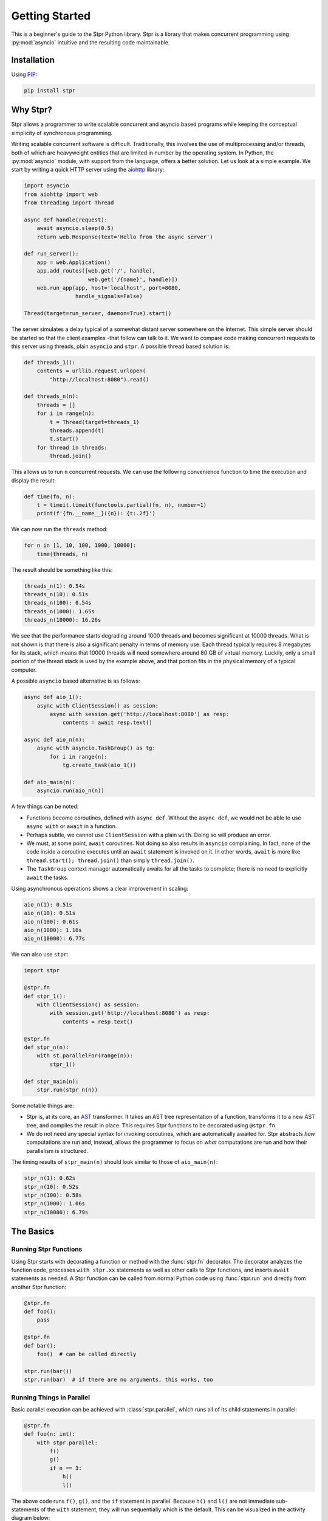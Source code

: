 Getting Started
===============

This is a beginner's guide to the Stpr Python library. Stpr is a library
that makes concurrent programming using :py:mod:`asyncio` intuitive and
the resulting code maintainable.

Installation
------------

Using `PIP <https://packaging.python.org/en/latest/key_projects/#pip>`_:

.. code-block:: Bash

    pip install stpr


Why Stpr?
---------

Stpr allows a programmer to write scalable concurrent and asyncio based
programs while keeping the conceptual simplicity of synchronous programming.

Writing scalable concurrent software is difficult. Traditionally, this involves
the use of multiprocessing and/or threads, both of which are heavyweight
entities that are limited in number by the operating system. In Python,
the :py:mod:`asyncio` module, with support from the language, offers a
better solution. Let us look at a simple example. We start by writing a quick
HTTP server using the `aiohttp <https://docs.aiohttp.org/en/stable/>`_ library:

.. code-block:: Python

    import asyncio
    from aiohttp import web
    from threading import Thread

    async def handle(request):
        await asyncio.sleep(0.5)
        return web.Response(text='Hello from the async server')

    def run_server():
        app = web.Application()
        app.add_routes([web.get('/', handle),
                        web.get('/{name}', handle)])
        web.run_app(app, host='localhost', port=8080, 
                    handle_signals=False)

    Thread(target=run_server, daemon=True).start()

The server simulates a delay typical of a somewhat distant server somewhere
on the Internet. This simple server should be started so that the client examples
-that follow can talk to it. We want to compare code making concurrent requests to this
server using threads, plain ``asyncio`` and ``stpr``. A possible thread based
solution is:

.. code-block:: Python

    def threads_1():
        contents = urllib.request.urlopen(
            "http://localhost:8080").read()

    def threads_n(n):
        threads = []
        for i in range(n):
            t = Thread(target=threads_1)
            threads.append(t)
            t.start()
        for thread in threads:
            thread.join()

This allows us to run ``n`` concurrent requests. We can use the following
convenience function to time the execution and display the result:

.. code-block:: Python

    def time(fn, n):
        t = timeit.timeit(functools.partial(fn, n), number=1)
        print(f'{fn.__name__}({n}): {t:.2f}')

We can now run the ``threads`` method:

.. code-block:: Python

    for n in [1, 10, 100, 1000, 10000]:
        time(threads, n)

The result should be something like this:

.. code-block::

    threads_n(1): 0.54s
    threads_n(10): 0.51s
    threads_n(100): 0.54s
    threads_n(1000): 1.65s
    threads_n(10000): 16.26s

We see that the performance starts degrading around 1000 threads and becomes
significant at 10000 threads. What is not shown is that there is also a
significant penalty in terms of memory use. Each thread typically requires
8 megabytes for its stack, which means that 10000 threads will need somewhere
around 80 GB of virtual memory. Luckily, only a small portion of the thread
stack is used by the example above, and that portion fits in the physical
memory of a typical computer.

A possible ``asyncio`` based alternative is as follows:

.. code-block:: Python

    async def aio_1():
        async with ClientSession() as session:
            async with session.get('http://localhost:8080') as resp:
                contents = await resp.text()

    async def aio_n(n):
        async with asyncio.TaskGroup() as tg:
            for i in range(n):
                tg.create_task(aio_1())

    def aio_main(n):
        asyncio.run(aio_n(n))

A few things can be noted:

* Functions become coroutines, defined with ``async def``. Without the
  ``async def``, we would not be able to use ``async with`` or ``await`` in
  a function. 
* Perhaps subtle, we cannot use ``ClientSession`` with a plain ``with``. Doing
  so will produce an error.
* We must, at some point, ``await`` coroutines. Not doing so also results in
  ``asyncio`` complaining. In fact, none of the code inside a coroutine
  executes until an ``await`` statement is invoked on it. In other words,
  ``await`` is more like ``thread.start(); thread.join()`` than simply
  ``thread.join()``.
* The ``TaskGroup`` context manager automatically awaits for all the tasks to
  complete; there is no need to explicitly ``await`` the tasks.

Using asynchronous operations shows a clear improvement in scaling:

.. code-block::

    aio_n(1): 0.51s
    aio_n(10): 0.51s
    aio_n(100): 0.61s
    aio_n(1000): 1.16s
    aio_n(10000): 6.77s

We can also use ``stpr``:

.. code-block:: Python

    import stpr

    @stpr.fn
    def stpr_1():
        with ClientSession() as session:
            with session.get('http://localhost:8080') as resp:
                contents = resp.text()

    @stpr.fn
    def stpr_n(n):
        with st.parallelFor(range(n)):
            stpr_1()

    def stpr_main(n):
        stpr.run(stpr_n(n))

Some notable things are:

* Stpr is, at its core, an `AST <https://docs.python.org/3/library/ast.html>`_
  transformer. It takes an AST tree representation of a function, transforms it
  to a new AST tree, and compiles the result in place. This requires Stpr
  functions to be decorated using ``@stpr.fn``.
* We do not need any special syntax for invoking coroutines, which are
  automatically awaited for. Stpr abstracts *how* computations are run and,
  instead, allows the programmer to focus on *what* computations are run and
  how their parallelism is structured.

The timing results of ``stpr_main(n)`` should look similar to those of
``aio_main(n)``:

.. code-block::

    stpr_n(1): 0.62s
    stpr_n(10): 0.52s
    stpr_n(100): 0.58s
    stpr_n(1000): 1.06s
    stpr_n(10000): 6.79s


The Basics
----------

Running Stpr Functions
^^^^^^^^^^^^^^^^^^^^^^

Using Stpr starts with decorating a function or method with the :func:`stpr.fn`
decorator. The decorator analyzes the function code, processes ``with stpr.xx``
statements as well as other calls to Stpr functions, and inserts ``await``
statements as needed. A Stpr function can be called from normal Python code
using :func:`stpr.run` and directly from another Stpr function:

.. code-block:: Python

    @stpr.fn
    def foo():
        pass

    @stpr.fn
    def bar():
        foo()  # can be called directly

    stpr.run(bar())
    stpr.run(bar)  # if there are no arguments, this works, too


Running Things in Parallel
^^^^^^^^^^^^^^^^^^^^^^^^^^

Basic parallel execution can be achieved with :class:`stpr.parallel`, which
runs all of its child statements in parallel:

.. code-block:: Python

    @stpr.fn
    def foo(n: int):
        with stpr.parallel:
            f()
            g()
            if n == 3:
                h()
                l()

The above code runs ``f()``, ``g()``, and the ``if`` statement in parallel.
Because ``h()`` and ``l()`` are not immediate sub-statements of the ``with``
statement, they will run sequentially which is the default. This can be
visualized in the activity diagram below:

.. uml::
    :align: center

    @startuml
    skinparam DefaultFontSize 15
    skinparam defaultFontName Ubuntu Mono
    start
    fork
        :f();
    fork again
        :g();
    fork again
        if (n == 3) then (yes)
            :h();
            :l();
        else (no)
        endif
    end fork
    stop
    @enduml

The functions ``a``, ``b``, ``c``, and ``d`` can be either Stpr functions,
``async`` functions, or normal Python functions. If the latter, they will be
run in separate threads such that the diagram above is always satisfied. You
can read more about this mechanism in :ref:`sync-fn-exec`.

Variables assigned inside a ``stpr.parallel`` statement can be used as if they
were assigned in any other ``with`` statement:

.. code-block:: Python

    with stpr.parallel:
        a = f()
        b = g()
    print(a + b)

A function version of ``stpr.parallel`` also exists:

.. code-block:: Python

    a, b = stpr.parallel(f(), g())

In this case, ``stpr.parallel`` acts as the identity function and, aside from
executing ``f()`` and ``g()`` in parallel, it is equivalent to the
statement ``a, b = f(), g()``.


Running Things Sequentially
^^^^^^^^^^^^^^^^^^^^^^^^^^^

Statements inside Stpr functions are, by default, executed sequentially.
However, as we have seen above, cases may exist when we want to run some
a sequence of statements in parallel with others. We could simply rely on
the fact that ``stpr.parallel`` treats an ``if`` statement as a whole and write
something like this:

.. code-block:: Python

    with stpr.parallel:
        a()
        if True:
            c()
            d()

However, the ``if`` statement does not intuitively represent a sequence and can
be confusing. Instead, we can use ``stpr.seq`` to clearly indicate that a
sequential execution of statements is desired:

.. code-block:: Python

    with stpr.parallel:
        a()
        with stpr.seq:
            c()
            d()


Parallel "Iterations"
^^^^^^^^^^^^^^^^^^^^^

Parallel iterations can be achieved with :func:`stpr.parallelFor`:

.. code-block:: Python

    with stpr.parallelFor(range(10)) as i:
        f(i)

In the above example, ten parallel invocations of ``f()`` will be run, each
with a distinct number between 0 and 9 as argument.


Controlled Races
^^^^^^^^^^^^^^^^

It is often the case that we have two or more concurrent operations but care
only about the result of the operation that finishes first. This is essentially
the case with all timeout-guarded operations. Stpr allows implementing such
functionality using :func:`stpr.race`:

.. code-block:: Python

    a = stpr.race(a(), b())

The code above, similar to ``stpr.parallel``, runs both ``a()`` and ``b()`` in
parallel. However, it only returns the result of the functions the finishes
first. This can be used to quickly implement timeouts:

.. code-block:: Python

    result = stpr.race(f(), stpr.wait(2))
    if result is None:
        print('Operation timed out')
    else:
        print(f'Result is {result}')

The code above assumes that ``f()`` returns a non-null result. When the first
function under ``stpr.race()`` completes, ``race`` will cancel all other
still-running functions. This is generally intended to be used with functions
whose cancellation will not leave the system in an inconsistent state.


Exception Handling
^^^^^^^^^^^^^^^^^^

One of the defining features that distinguishes structured parallelism from
traditional threading is that exceptions that occur in a parallel context are
propagated just as they would in sequential code:

.. code-block:: Python

    try:
        with stpr.parallel:
            f()
            g()
    except Exception:
        print('Exception!')

In the above example, if either ``f()`` or ``g()`` raise an exception, all
actively running coroutines started by :class:`stpr.parallel` are canceled
and the exception is propagated to the enclosing ``except`` branch.


Critical Sections
^^^^^^^^^^^^^^^^^

It is often the case that two (or more) concurrent computations must access
a shared state while ensuring that a set of operations is only performed in
one of those computations. The classic example of this is the read-modify-write
pattern. In order to ensure correctness, these operations must be executed
in a so called *critical section*, which is usually done with a *lock*.
There are two ``Lock`` classes in the Python standard library:
:class:`threading.Lock` (with its re-entrant twin :class:`threading.RLock`)
and :class:`asyncio.Lock`. Unfortunately, :class:`asyncio.Lock` does not
prevent two Python threads from running concurrently and
:class:`threading.RLock` does not prevent two coroutines from running
concurrently. Since Stpr employs both Python Threads and coroutines, it
provides a :class:`stpr.Lock`, which ensures that both threads and coroutines
are prevented from concurrently accessing a critical section. The semantics
are similar to the other ``Lock`` classes:

.. code-block:: Python

    def g(lock: stpr.Lock) -> None:
        # this is not a coroutine, so it will run in
        # a thread
        with lock:
            # atomic operations

    @stpr.fn
    def f(lock: stpr.Lock) -> None:
        # this is a coroutine, so it will run in an asyncio
        # loop
        with lock:
            atomic operations

In most cases, the internal details of what runs how are not important. What is
important is that one should use :class:`stpr.Lock` with Stpr.


Throttling
^^^^^^^^^^

A throttle is a generalization of a *lock* in that it allows at most a certain
number ``n`` of computations to run concurrently. A lock is, therefore, a
throttle with ``n == 1``.



.. _sync-fn-exec:

Synchronous Function Execution
^^^^^^^^^^^^^^^^^^^^^^^^^^^^^^
